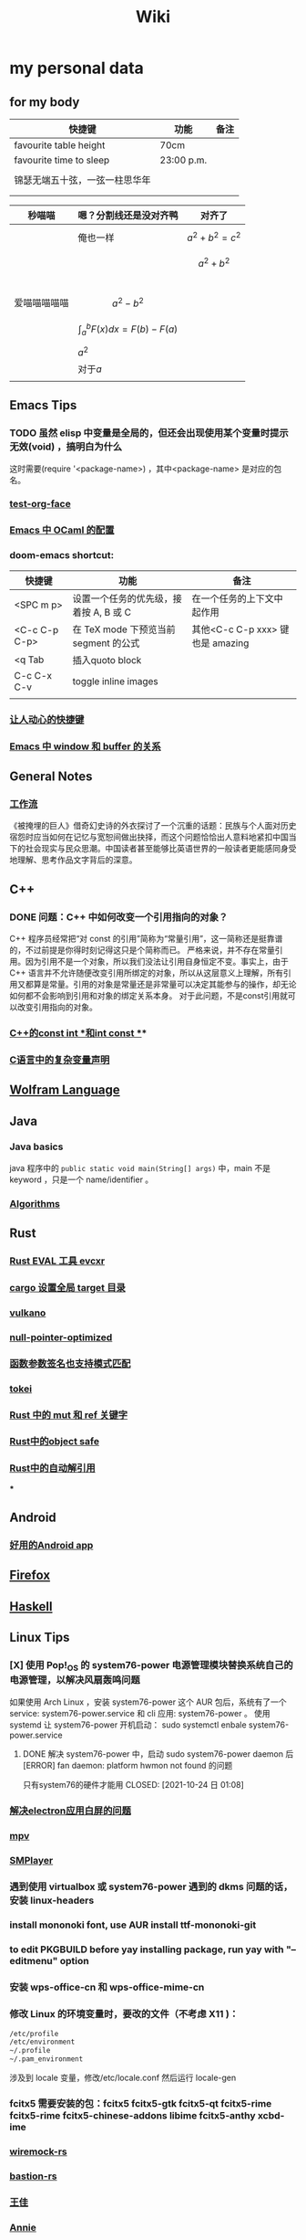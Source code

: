:PROPERTIES:
:ID:       f777d8f6-7880-4ac4-800c-7d5df0582df0
:END:
#+TITLE: Wiki
* my personal data

** for my body
| 快捷键                         | 功能       | 备注 |
|--------------------------------+------------+------|
| favourite table height         | 70cm       |      |
| favourite time to sleep        | 23:00 p.m. |      |
|                                |            |      |
| 锦瑟无端五十弦，一弦一柱思华年 |            |      |
|                                |            |      |
|                                |            |      |

| 秒喵喵       | 嗯？分割线还是没对齐鸭             | 对齐了                |
|--------------+------------------------------------+-----------------------|
|              | 俺也一样                           | \[a^{2}+b^{2}=c^{2}\] |
|              |                                    | \[a^{2}+b^{2}\]       |
|              |                                    |                       |
|              |                                    |                       |
|              |                                    |                       |
|              |                                    |                       |
| 爱喵喵喵喵喵 | \[a^{2}-b^{2}\]                    |                       |
|              | \[\int_{a}^{b}F(x)dx = F(b)-F(a)\] |                       |
|              | \(a^{2}\)                          |                       |
|              | 对于\(a\)                          |                       |
|              |                                    |                       |
** Emacs Tips
*** TODO 虽然 elisp 中变量是全局的，但还会出现使用某个变量时提示无效(void) ，搞明白为什么
这时需要(require '<package-name>) ，其中<package-name> 是对应的包名。
*** [[id:bfd7d280-d647-483b-a48c-97bdd50188b3][test-org-face]]
*** [[id:783b1d40-ae74-44ca-aa1c-b500a6151643][Emacs 中 OCaml 的配置]]
*** doom-emacs shortcut:
| 快捷键        | 功能                                   | 备注                             |
|---------------+----------------------------------------+----------------------------------|
| <SPC m p>     | 设置一个任务的优先级，接着按 A, B 或 C | 在一个任务的上下文中起作用       |
| <C-c C-p C-p> | 在 TeX mode 下预览当前 segment 的公式  | 其他<C-c C-p xxx> 键也是 amazing |
| <q Tab        | 插入quoto block                        |                                  |
| C-c C-x C-v   | toggle inline images                   |                                  |
|               |                                        |                                  |
*** [[id:eff775e2-e413-4ce6-9ac1-e7d67b8aca4f][让人动心的快捷键]]
*** [[id:98e6fcc3-3e55-4e1d-8769-463b4345209d][Emacs 中 window 和 buffer 的关系]]

** General Notes

*** [[id:1a3cb12c-5c87-4eec-a0c4-af8e0eec7762][工作流]]
《被掩埋的巨人》借奇幻史诗的外衣探讨了一个沉重的话题：民族与个人面对历史宿怨时应当如何在记忆与宽恕间做出抉择，而这个问题恰恰出人意料地紧扣中国当下的社会现实与民众思潮。中国读者甚至能够比英语世界的一般读者更能感同身受地理解、思考作品文字背后的深意。
** C++
*** DONE 问题：C++ 中如何改变一个引用指向的对象？
CLOSED: [2021-11-01 一 01:27]
C++ 程序员经常把“对 const 的引用”简称为“常量引用”，这一简称还是挺靠谱的，不过前提是你得时刻记得这只是个简称而已。
严格来说，并不存在常量引用。因为引用不是一个对象，所以我们没法让引用自身恒定不变。事实上，由于 C++ 语言并不允许随便改变引用所绑定的对象，所以从这层意义上理解，所有引用又都算是常量。引用的对象是常量还是非常量可以决定其能参与的操作，却无论如何都不会影响到引用和对象的绑定关系本身。
对于此问题，不是const引用就可以改变引用指向的对象。
*** [[id:80788105-400e-488d-9e3a-57d294793ea3][C++的const int *和int const *]]*
*** [[id:20211102T153607.197808][C语言中的复杂变量声明]]
** [[id:4f6e7e55-ac60-4885-b22c-f09a67317c1b][Wolfram Language]]
** Java
*** Java basics
java 程序中的 ~public static void main(String[] args)~ 中，main 不是 keyword ，只是一个 name/identifier 。
*** [[id:61d7f8d8-e9a0-48a0-a37f-320793004b81][Algorithms]]

** Rust
*** [[id:425e4a43-b699-4226-9509-8ff73de13e64][Rust EVAL 工具 evcxr]]
*** [[id:58647139-3400-48f9-a05f-4a25214edde4][cargo 设置全局 target 目录]]
*** [[id:e901eaa8-8b3a-492d-878f-83cd381bc615][vulkano]]
*** [[id:69ea4674-5316-43e9-87cf-427a1ef7faf9][null-pointer-optimized]]
*** [[id:7bb41445-57da-45f1-be27-a2ab34622035][函数参数签名也支持模式匹配]]
*** [[id:4a314d85-ac8b-4874-9bd9-212c1d7e980b][tokei]]
*** [[id:6b82be5a-c69a-416f-9193-ad6d51b1f0e5][Rust 中的 mut 和 ref 关键字]]
*** [[id:dbcac832-7a20-4ce9-a418-35d0f17c842f][Rust中的object safe]]
*** [[id:460c2787-2059-4bf4-84b0-930fa664d9c4][Rust中的自动解引用]]
***
** Android
*** [[id:654f5357-1391-47ad-b775-0db0cc2bce67][好用的Android app]]
** [[id:5c0e859e-59ff-487d-aa1e-b071e4e39c7e][Firefox]]
** [[id:736892dc-9b17-4e5a-b589-9c2c4bb8524f][Haskell]]
** Linux Tips

*** [X] 使用 Pop!_OS 的 system76-power 电源管理模块替换系统自己的电源管理，以解决风扇轰鸣问题
CLOSED: [2021-10-24 日 01:08]
如果使用 Arch Linux ，安装 system76-power 这个 AUR 包后，系统有了一个 service: system76-power.service 和 cli 应用: system76-power 。
使用 systemd 让 system76-power 开机启动：
sudo systemctl enbale system76-power.service

**** DONE 解决 system76-power 中，启动 sudo system76-power daemon 后[ERROR] fan daemon: platform hwmon not found 的问题
只有system76的硬件才能用
CLOSED: [2021-10-24 日 01:08]
*** [[id:eeb4b4c3-95ab-44fd-a030-bd53e79680db][解决electron应用白屏的问题]]
*** [[id:88bda363-59ea-416f-82ec-6ced84409390][mpv]]
*** [[id:f7088e83-e52a-4113-9184-2bc5c111036e][SMPlayer]]
*** 遇到使用 virtualbox 或 system76-power 遇到的 dkms 问题的话，安装 linux-headers
*** install mononoki font, use AUR install ttf-mononoki-git
*** to edit PKGBUILD before yay installing package, run yay with "--editmenu" option
*** 安装 wps-office-cn 和 wps-office-mime-cn
*** 修改 Linux 的环境变量时，要改的文件（不考虑 X11 )：
#+BEGIN_SRC bash
/etc/profile
/etc/environment
~/.profile
~/.pam_environment
#+END_SRC
涉及到 locale 变量，修改/etc/locale.conf 然后运行 locale-gen
*** fcitx5 需要安装的包：fcitx5 fcitx5-gtk fcitx5-qt fcitx5-rime fcitx5-rime fcitx5-chinese-addons libime fcitx5-anthy xcbd-ime
*** [[id:e2fe7e71-7459-4d0b-87d6-c0df63cea4b8][wiremock-rs]]
*** [[id:01bfd764-058e-4708-b1b4-52f023fd3228][bastion-rs]]
*** [[id:fb4fb8e0-7019-49bb-a04b-1bcc6ba3fd8a][王佳]]
*** [[id:ce62261d-0d0c-4515-80fb-f4dede9e9158][Annie]]
*** [[id:b8177a97-3e7d-4471-8cfb-60d912c7be57][a hard decision]]
*** [[id:94e4193e-e85c-4a42-bb61-836272a9ab80][gitignore 规则]]
*** [[id:1df9963b-fed6-4544-a8c0-984807aea588][电路设计工具digital]]
*** [[id:bfcd43dd-0fba-466f-a1c9-040e330bae44][Linux 固件升级]]
*** [[id:3898a138-92b7-42e0-8903-a3877138ed54][fontfinder]]
*** [[id:2dec73fa-81a1-4458-9904-da324769c325][ArchLinux 中配置 latexindent]]

** Personal Computer Tips

*** 运行 =ln -sf ~/sdk/config/private-data/zlua ~/.zlua= ，把 zlua 的配置文件 =~/.zlua= 软链接到  =~/sdk/config/private-data/zlua= 上
*** [[id:2bb83c15-db3d-450b-8c11-458d96e53527][fish把prompt的背景色设置为透明]]
** Journal
*** [[id:e10784ae-d694-42f0-a57e-9fef30459e1d][rCore Journal]]
*** [[id:04ab616d-c6c9-4e42-bb59-4074c68e5f86][journal]]
*** [[id:55859c5d-8268-4c07-8e2f-dc168ccde0af][zCore Journal]]
*** [[id:df694c76-ea24-4f2f-a545-d3a06c5eab57][每日杂记]]
* [[id:97e3ddde-cff1-41d7-ba1c-b081d917021d][学习方法]]
* [[id:a4d93ad7-b49d-4796-af8c-688783628acd][我喜欢的音乐]]
* [[id:3df7094e-2d2e-4a99-88f5-4c606f6d2f24][问题]]
* [[id:5b4b89b3-a514-4250-80d9-27d3e6609dec][量子计算]]
* [[id:fadd21cd-63a0-4efd-8a4b-d67073f776e8][Books]]
** [[id:5c4cde0f-6e19-479b-8c4f-34a6addfa125][A Course in Point Set Topology - John Conway]]
** [[id:3f06d878-dd28-414b-ab8c-4e96b6afe197][关于向量叉积的 Jacobi 等式]]
** [[id:d201f651-fba0-4e6d-8a08-8bdd886ee6ab][单核工作法]]
** [[id:20211105T191411.112298][Visual Differential Geometry and Forms]]
** [[id:20211107T040027.617648][词典]]
* [[id:61d7f8d8-e9a0-48a0-a37f-320793004b81][Algorithms]]
\(\mathbb R \backslash A\)
\(\int_a^bf(x)dx\)
* [[id:cc6ce089-6b88-4a5c-bf4b-84fdf9f1b175][寻找德意志]]
* [[id:038feae6-410c-4ebd-965b-484d473f315b][编译原理]]
* [[id:dd141bb5-e62f-41d3-a522-5f1d1e216c77][Gnome]]
* [[id:a23c87f2-8107-4dc9-9756-f6d1c36560aa][Golang]]
* [[id:cb26828d-817d-434c-a9fd-40963df73002][Programming]]
* [[id:bd2afd5b-130c-4fba-8c73-4269c7ac3bca][生理]]
* [[id:8032a555-8505-4001-abfc-6a87e5ab4bbb][Games]]
* [[id:20211107T230749.935567][notify-send]]
* [[id:20211109T133455.475903][未归类]]
* [[id:20211120T160127.036484][idea]]
